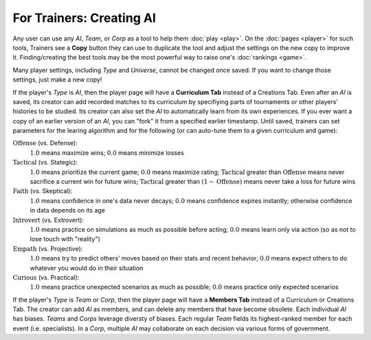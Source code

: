 =========================
For Trainers: Creating AI
=========================

Any user can use any *AI*, *Team*, or *Corp* as a tool to help them
:doc:`play <play>`. On the :doc:`pages <player>` for such tools, 
Trainers see a **Copy** button they can use to duplicate the tool and adjust 
the settings on the new copy to improve it. Finding/creating the best tools 
may be the most powerful way to raise one's :doc:`rankings <game>`.

.. image:: releases/images/CurriculumSimple.png

Many player settings, including *Type* and *Universe*, cannot be changed
once saved. If you want to change those settings, just make a new copy! 

If the player's *Type* is *AI*, then the player page will have a **Curriculum Tab** 
instead of a Creations Tab. Even after an *AI* is saved, its creator
can add recorded matches to its curriculum by specifiying parts of 
tournaments or other players' histories to be studied. Its creator 
can also set the *AI* to automatically learn from its own experiences.
If you ever want a copy of an earlier version of an *AI*, you can "fork"
it from a specified earlier timestamp. Until saved, trainers can set 
parameters for the learing algorithm and for the following (or can 
auto-tune them to a given curriculum and game):

:math:`\text{Offense}` (vs. Defense):
  :math:`1.0` means maximize wins; :math:`0.0` means minimize losses
  
:math:`\text{Tactical}` (vs. Stategic):
  :math:`1.0` means prioritize the current game; :math:`0.0` means maximize rating; 
  :math:`\text{Tactical}` greater than :math:`\text{Offense}` means 
  never sacrifice a current win for future wins; 
  :math:`\text{Tactical}` greater than :math:`(1 - \text{Offense})` 
  means never take a loss for future wins

:math:`\text{Faith}` (vs. Skeptical):
  :math:`1.0` means confidence in one's data never decays; :math:`0.0` means 
  confidence expires instantly; otherwise confidence in data depends on its age
    
:math:`\text{Introvert}` (vs. Extrovert):  
  :math:`1.0` means practice on simulations as much as possible before acting; 
  :math:`0.0` means learn only via action (so as not to lose touch with
  "reality")

:math:`\text{Empath}` (vs. Projective):  
  :math:`1.0` means try to predict others’ moves based on their stats and recent 
  behavior; :math:`0.0` means expect others to do whatever you would do in 
  their situation

:math:`\text{Curious}` (vs. Practical):  
  :math:`1.0` means practice unexpected scenarios as much as possible; :math:`0.0`
  means practice only expected scenarios 

If the player's *Type* is *Team* or *Corp*, then the player page will
have a **Members Tab** instead of a Curriculum or Creations Tab.
The creator can add *AI* as members, and can delete any members that have 
become obsolete. Each individual *AI* has biases. *Teams* and *Corps* 
leverage diversty of biases. Each regular *Team* fields its highest-ranked
member for each event (i.e. specialists). In a *Corp*, multiple *AI* may 
collaborate on each decision via various forms of government.

